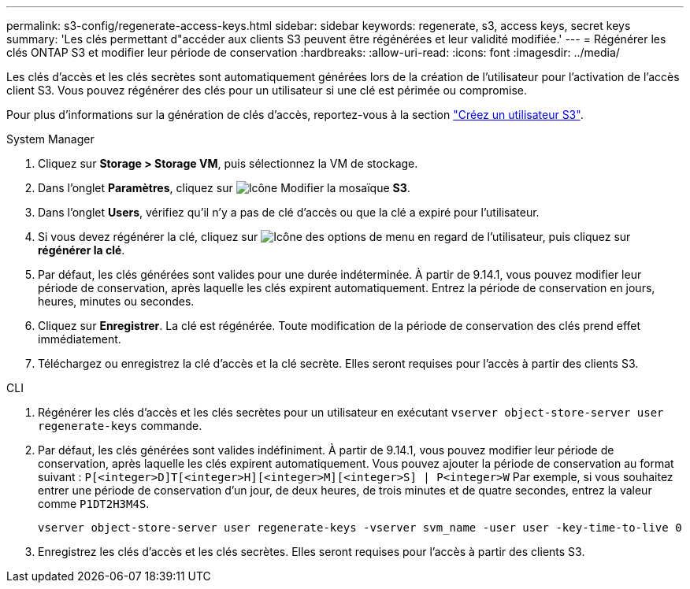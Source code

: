 ---
permalink: s3-config/regenerate-access-keys.html 
sidebar: sidebar 
keywords: regenerate, s3, access keys, secret keys 
summary: 'Les clés permettant d"accéder aux clients S3 peuvent être régénérées et leur validité modifiée.' 
---
= Régénérer les clés ONTAP S3 et modifier leur période de conservation
:hardbreaks:
:allow-uri-read: 
:icons: font
:imagesdir: ../media/


[role="lead"]
Les clés d'accès et les clés secrètes sont automatiquement générées lors de la création de l'utilisateur pour l'activation de l'accès client S3. Vous pouvez régénérer des clés pour un utilisateur si une clé est périmée ou compromise.

Pour plus d'informations sur la génération de clés d'accès, reportez-vous à la section link:../s3-config/create-s3-user-task.html["Créez un utilisateur S3"].

[role="tabbed-block"]
====
.System Manager
--
. Cliquez sur *Storage > Storage VM*, puis sélectionnez la VM de stockage.
. Dans l'onglet *Paramètres*, cliquez sur image:icon_pencil.gif["Icône Modifier"] la mosaïque *S3*.
. Dans l'onglet *Users*, vérifiez qu'il n'y a pas de clé d'accès ou que la clé a expiré pour l'utilisateur.
. Si vous devez régénérer la clé, cliquez sur image:icon_kabob.gif["Icône des options de menu"] en regard de l'utilisateur, puis cliquez sur *régénérer la clé*.
. Par défaut, les clés générées sont valides pour une durée indéterminée. À partir de 9.14.1, vous pouvez modifier leur période de conservation, après laquelle les clés expirent automatiquement. Entrez la période de conservation en jours, heures, minutes ou secondes.
. Cliquez sur *Enregistrer*. La clé est régénérée. Toute modification de la période de conservation des clés prend effet immédiatement.
. Téléchargez ou enregistrez la clé d'accès et la clé secrète. Elles seront requises pour l'accès à partir des clients S3.


--
.CLI
--
. Régénérer les clés d'accès et les clés secrètes pour un utilisateur en exécutant `vserver object-store-server user regenerate-keys` commande.
. Par défaut, les clés générées sont valides indéfiniment. À partir de 9.14.1, vous pouvez modifier leur période de conservation, après laquelle les clés expirent automatiquement. Vous pouvez ajouter la période de conservation au format suivant : `P[<integer>D]T[<integer>H][<integer>M][<integer>S] | P<integer>W`
Par exemple, si vous souhaitez entrer une période de conservation d'un jour, de deux heures, de trois minutes et de quatre secondes, entrez la valeur comme `P1DT2H3M4S`.
+
[listing]
----
vserver object-store-server user regenerate-keys -vserver svm_name -user user -key-time-to-live 0
----
. Enregistrez les clés d'accès et les clés secrètes. Elles seront requises pour l'accès à partir des clients S3.


--
====